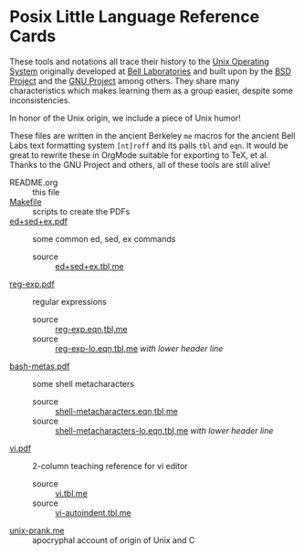 * Posix Little Language Reference Cards
These tools and notations all trace their history to the [[https://en.wikipedia.org/wiki/Unix][Unix Operating System]]
originally developed at [[https://en.wikipedia.org/wiki/Research_Unix][Bell Laboratories]] and built upon by the [[https://en.wikipedia.org/wiki/Berkeley_Software_Distribution][BSD Project]] and
the [[https://www.gnu.org][GNU Project]] among others. They share many characteristics which makes
learning them as a group easier, despite some inconsistencies.

In honor of the Unix origin, we include a piece of Unix humor!

These files are written in the ancient Berkeley =me= macros for the ancient Bell
Labs text formatting system =[nt]roff= and its palls =tbl= and =eqn=. It would
be great to rewrite these in OrgMode suitable for exporting to TeX, et al.
Thanks to the GNU Project and others, all of these tools are still alive!

- README.org :: this file
- [[file:Makefile][Makefile]] :: scripts to create the PDFs
- [[file:ed+sed+ex.pdf][ed+sed+ex.pdf]] :: some common ed, sed, ex commands
      - source :: [[file:ed+sed+ex.tbl,me][ed+sed+ex.tbl,me]]
- [[file:reg-exp.pdf][reg-exp.pdf]] ::	regular expressions
      - source :: [[file:reg-exp.eqn,tbl,me][reg-exp.eqn,tbl,me]]
      - source :: [[file:reg-exp-lo.eqn,tbl,me][reg-exp-lo.eqn,tbl,me]] /with lower header line/
- [[file:bash-metas.pdf][bash-metas.pdf]] :: some shell metacharacters
      - source :: [[file:shell-metacharacters.eqn,tbl,me][shell-metacharacters.eqn,tbl,me]]
      - source :: [[file:shell-metacharacters-lo.eqn,tbl,me][shell-metacharacters-lo.eqn,tbl,me]] /with lower header line/
- [[file:vi.pdf][vi.pdf]] ::	2-column teaching reference for vi editor
      - source :: [[file:vi.tbl.me][vi.tbl.me]]
      - source :: [[file:vi-autoindent.tbl.me][vi-autoindent.tbl.me]]
- [[file:unix-prank.me][unix-prank.me]] ::	apocryphal account of origin of Unix and C
